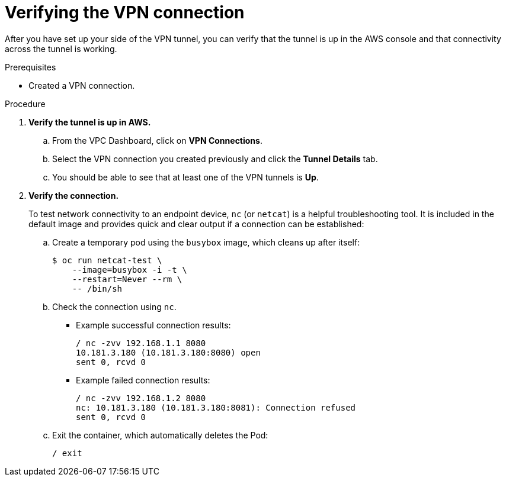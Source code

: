 // Module included in the following assemblies:
//
// * rosa_cluster_admin/cloud_infrastructure_access/dedicated-aws-vpn.adoc

:_mod-docs-content-type: PROCEDURE
[id="dedicated-aws-vpn-verifying"]
= Verifying the VPN connection

After you have set up your side of the VPN tunnel, you can verify that the
tunnel is up in the AWS console and that connectivity across the tunnel is
working.

.Prerequisites

* Created a VPN connection.

.Procedure

. *Verify the tunnel is up in AWS.*

.. From the VPC Dashboard, click on *VPN Connections*.
.. Select the VPN connection you created previously and click the *Tunnel Details* tab.
.. You should be able to see that at least one of the VPN tunnels is *Up*.

. *Verify the connection.*
+
To test network connectivity to an endpoint device, `nc` (or `netcat`) is a
helpful troubleshooting tool. It is included in the default image and provides
quick and clear output if a connection can be established:

.. Create a temporary pod using the `busybox` image, which cleans up after itself:
+
----
$ oc run netcat-test \
    --image=busybox -i -t \
    --restart=Never --rm \
    -- /bin/sh
----

.. Check the connection using `nc`.
+
--
* Example successful connection results:
+
----
/ nc -zvv 192.168.1.1 8080
10.181.3.180 (10.181.3.180:8080) open
sent 0, rcvd 0
----

* Example failed connection results:
+
----
/ nc -zvv 192.168.1.2 8080
nc: 10.181.3.180 (10.181.3.180:8081): Connection refused
sent 0, rcvd 0
----
--

.. Exit the container, which automatically deletes the Pod:
+
----
/ exit
----

